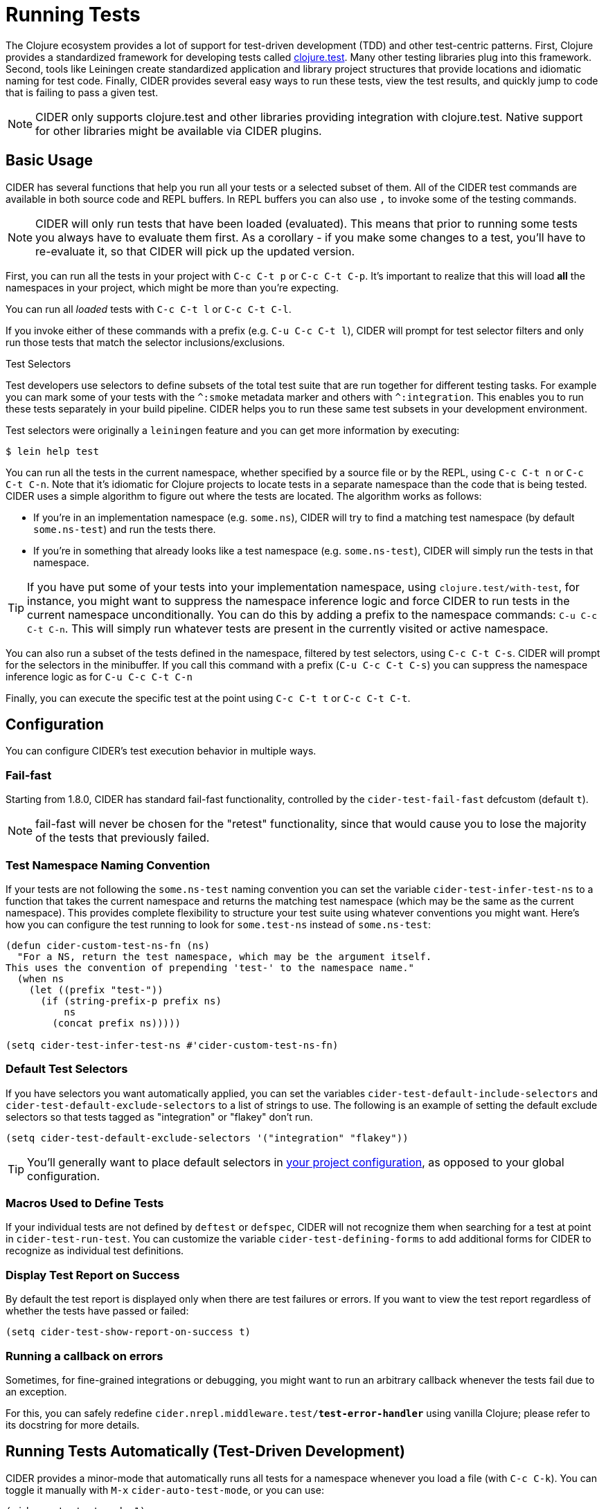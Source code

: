 = Running Tests
:experimental:

The Clojure ecosystem provides a lot of support for test-driven
development (TDD) and other test-centric patterns. First, Clojure
provides a standardized framework for developing tests called
https://clojure.github.io/clojure/clojure.test-api.html[clojure.test]. Many other testing libraries plug into this
framework. Second, tools like Leiningen create standardized
application and library project structures that provide locations and
idiomatic naming for test code. Finally, CIDER provides several easy
ways to run these tests, view the test results, and quickly jump to
code that is failing to pass a given test.

NOTE: CIDER only supports clojure.test and other libraries
providing integration with clojure.test. Native support
for other libraries might be available via CIDER plugins.

== Basic Usage

CIDER has several functions that help you run all your tests or a
selected subset of them. All of the CIDER test commands are available
in both source code and REPL buffers. In REPL buffers you can also use
kbd:[,] to invoke some of the testing commands.

NOTE: CIDER will only run tests that have been loaded (evaluated). This means
that prior to running some tests you always have to evaluate them first.
As a corollary - if you make some changes to a test, you'll have to re-evaluate it,
so that CIDER will pick up the updated version.

First, you can run all the tests in your project with kbd:[C-c C-t p]
or kbd:[C-c C-t C-p]. It's important to realize that this will
load *all* the namespaces in your project, which might be more than
you're expecting.

You can run all _loaded_ tests with kbd:[C-c C-t l] or
kbd:[C-c C-t C-l].

If you invoke either of these commands with a prefix (e.g. kbd:[C-u
C-c C-t l]), CIDER will prompt for test selector filters and only run
those tests that match the selector inclusions/exclusions.

.Test Selectors
****
Test developers use selectors to define subsets of the total test
suite that are run together for different testing tasks. For example
you can mark some of your tests with the `+^:smoke+` metadata marker
and others with `+^:integration+`. This enables you to run these tests
separately in your build pipeline.  CIDER helps you to run these same
test subsets in your development environment.

Test selectors were originally a `leiningen` feature and you can get
more information by executing:

[source,sh]
----
$ lein help test
----
****

You can run all the tests in the current namespace, whether specified
by a source file or by the REPL, using kbd:[C-c C-t n] or
kbd:[C-c C-t C-n]. Note that it's idiomatic for Clojure projects
to locate tests in a separate namespace than the code that is being
tested. CIDER uses a simple algorithm to figure out where the tests
are located. The algorithm works as follows:

* If you're in an implementation namespace (e.g. `some.ns`), CIDER will try to find a
matching test namespace (by default `some.ns-test`) and run the tests
there.
* If you're in something that already looks like a test
namespace (e.g. `some.ns-test`), CIDER will simply run the tests in
that namespace.

TIP: If you have put some of your tests into your implementation namespace, using
`clojure.test/with-test`, for instance, you might want to suppress the namespace
inference logic and force CIDER to run tests in the current namespace
unconditionally.  You can do this by adding a prefix to the namespace commands:
kbd:[C-u C-c C-t C-n]. This will simply run whatever tests are present in the
currently visited or active namespace.

You can also run a subset of the tests defined in the namespace,
filtered by test selectors, using kbd:[C-c C-t C-s]. CIDER will
prompt for the selectors in the minibuffer. If you call this
command with a prefix (kbd:[C-u C-c C-t C-s]) you can suppress
the namespace inference logic as for kbd:[C-u C-c C-t C-n]

Finally, you can execute the specific test at the point using
kbd:[C-c C-t t] or kbd:[C-c C-t C-t].

== Configuration

You can configure CIDER's test execution behavior in multiple ways.

=== Fail-fast

Starting from 1.8.0, CIDER has standard fail-fast functionality,
controlled by the `cider-test-fail-fast` defcustom (default `t`).

NOTE: fail-fast will never be chosen for the "retest" functionality,
since that would cause you to lose the majority of the tests
that previously failed.

=== Test Namespace Naming Convention

If your tests are not following the `some.ns-test` naming convention
you can set the variable `cider-test-infer-test-ns` to a function that
takes the current namespace and returns the matching test namespace
(which may be the same as the current namespace). This provides
complete flexibility to structure your test suite using whatever
conventions you might want. Here's how you can configure the test running
to look for `some.test-ns` instead of `some.ns-test`:

[source,lisp]
----
(defun cider-custom-test-ns-fn (ns)
  "For a NS, return the test namespace, which may be the argument itself.
This uses the convention of prepending 'test-' to the namespace name."
  (when ns
    (let ((prefix "test-"))
      (if (string-prefix-p prefix ns)
          ns
        (concat prefix ns)))))

(setq cider-test-infer-test-ns #'cider-custom-test-ns-fn)
----

=== Default Test Selectors

If you have selectors you want
automatically applied, you can set the variables
`cider-test-default-include-selectors` and `cider-test-default-exclude-selectors`
to a list of strings to use. The following is an example of setting the default exclude
selectors so that tests tagged as "integration" or "flakey" don't run.

[source,lisp]
----
(setq cider-test-default-exclude-selectors '("integration" "flakey"))
----

TIP: You'll generally want to place default selectors in xref:config/project_config.adoc[your project configuration], as opposed to your global configuration.

=== Macros Used to Define Tests

If your individual tests are not defined by `deftest` or `defspec`, CIDER will
not recognize them when searching for a test at point in `cider-test-run-test`.
You can customize the variable `cider-test-defining-forms` to add additional
forms for CIDER to recognize as individual test definitions.

=== Display Test Report on Success

By default the test report is displayed only when there are test failures or
errors. If you want to view the test report regardless of whether the tests have
passed or failed:

[source,lisp]
----
(setq cider-test-show-report-on-success t)
----

=== Running a callback on errors

Sometimes, for fine-grained integrations or debugging, you might want
to run an arbitrary callback whenever the tests fail due to an exception.

For this, you can safely redefine `cider.nrepl.middleware.test/*test-error-handler*`
using vanilla Clojure; please refer to its docstring for more details.

== Running Tests Automatically (Test-Driven Development)

CIDER provides a minor-mode that automatically runs all tests for a namespace
whenever you load a file (with kbd:[C-c C-k]). You can toggle it
manually with kbd:[M-x] `cider-auto-test-mode`, or you can use:

[source,lisp]
----
(cider-auto-test-mode 1)
----

This is identical to manually typing kbd:[C-c C-t C-n] every time
you load a Clojure buffer. As described previously, CIDER will try to
automatically determine the namespace containing the tests.
